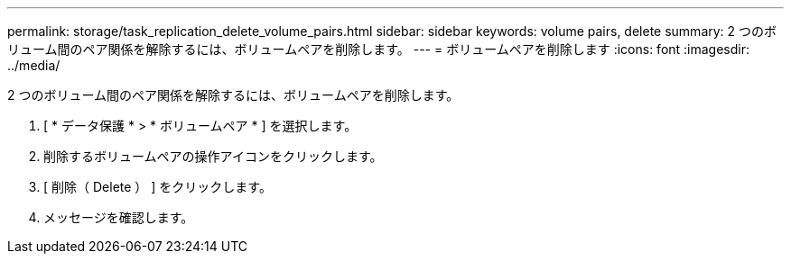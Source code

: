 ---
permalink: storage/task_replication_delete_volume_pairs.html 
sidebar: sidebar 
keywords: volume pairs, delete 
summary: 2 つのボリューム間のペア関係を解除するには、ボリュームペアを削除します。 
---
= ボリュームペアを削除します
:icons: font
:imagesdir: ../media/


[role="lead"]
2 つのボリューム間のペア関係を解除するには、ボリュームペアを削除します。

. [ * データ保護 * > * ボリュームペア * ] を選択します。
. 削除するボリュームペアの操作アイコンをクリックします。
. [ 削除（ Delete ） ] をクリックします。
. メッセージを確認します。

